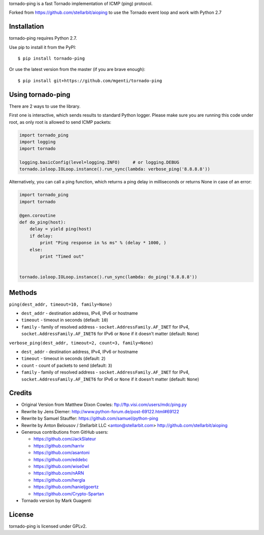 tornado-ping is a fast Tornado implementation of ICMP (ping) protocol.

Forked from https://github.com/stellarbit/aioping to use the Tornado event loop and work with Python 2.7

Installation
------------

tornado-ping requires Python 2.7.

Use pip to install it from the PyPI::

    $ pip install tornado-ping

Or use the latest version from the master (if you are brave enough)::

    $ pip install git+https://github.com/mgenti/tornado-ping

Using tornado-ping
-------------

There are 2 ways to use the library.

First one is interactive, which sends results to standard Python logger.
Please make sure you are running this code under root, as only
root is allowed to send ICMP packets:

.. code:: python

    import tornado_ping
    import logging
    import tornado

    logging.basicConfig(level=logging.INFO)     # or logging.DEBUG
    tornado.ioloop.IOLoop.instance().run_sync(lambda: verbose_ping('8.8.8.8'))

Alternatively, you can call a ping function, which returns a
ping delay in milliseconds or returns None in case of an error:

.. code:: python

    import tornado_ping
    import tornado

    @gen.coroutine
    def do_ping(host):
        delay = yield ping(host)
        if delay:
            print "Ping response in %s ms" % (delay * 1000, )
        else:
            print "Timed out"


    tornado.ioloop.IOLoop.instance().run_sync(lambda: do_ping('8.8.8.8'))

Methods
-------

``ping(dest_addr, timeout=10, family=None)``

- ``dest_addr`` - destination address, IPv4, IPv6 or hostname
- ``timeout`` - timeout in seconds (default: ``10``)
- ``family`` - family of resolved address - ``socket.AddressFamily.AF_INET`` for IPv4, ``socket.AddressFamily.AF_INET6``
  for IPv6 or ``None`` if it doesn't matter (default: ``None``)

``verbose_ping(dest_addr, timeout=2, count=3, family=None)``

- ``dest_addr`` - destination address, IPv4, IPv6 or hostname
- ``timeout`` - timeout in seconds (default: ``2``)
- ``count`` - count of packets to send (default: ``3``)
- ``family`` - family of resolved address - ``socket.AddressFamily.AF_INET`` for IPv4, ``socket.AddressFamily.AF_INET6``
  for IPv6 or ``None`` if it doesn't matter (default: ``None``)

Credits
-------

- Original Version from Matthew Dixon Cowles:
  ftp://ftp.visi.com/users/mdc/ping.py

- Rewrite by Jens Diemer:
  http://www.python-forum.de/post-69122.html#69122

- Rewrite by Samuel Stauffer:
  https://github.com/samuel/python-ping

- Rewrite by Anton Belousov / Stellarbit LLC <anton@stellarbit.com>
  http://github.com/stellarbit/aioping
  
- Generous contributions from GitHub users:

  - https://github.com/JackSlateur
  - https://github.com/harriv
  - https://github.com/asantoni
  - https://github.com/eddebc
  - https://github.com/wise0wl
  - https://github.com/nARN
  - https://github.com/hergla
  - https://github.com/hanieljgoertz
  - https://github.com/Crypto-Spartan

- Tornado version by Mark Guagenti


License
-------

tornado-ping is licensed under GPLv2.
